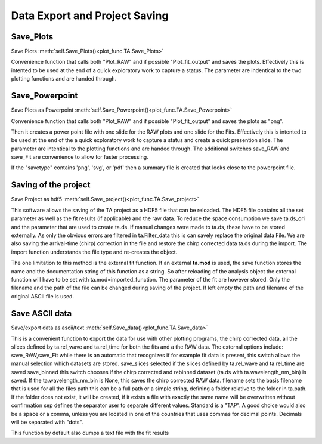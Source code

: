 Data Export and Project Saving
==============================

Save_Plots
-------------------

Save Plots						:meth:`self.Save_Plots()<plot_func.TA.Save_Plots>`

Convenience function that calls both "Plot_RAW" and if possible
"Plot_fit_output" and saves the plots. Effectively this is intented to
be used at the end of a quick exploratory work to capture a status. The
parameter are indentical to the two plotting functions and are handed
through.

Save_Powerpoint
--------------------

Save Plots as Powerpoint		:meth:`self.Save_Powerpoint()<plot_func.TA.Save_Powerpoint>`

Convenience function that calls both "Plot_RAW" and if possible
"Plot_fit_output" and saves the plots as "png". 

Then it creates a power point file with one slide for the RAW plots and 
one slide for the Fits.
Effectively this is intented to be used at the end of the a quick
exploratory work to capture a status and create a quick presention
slide. The parameter are intentical to the plotting functions and are
handed through. The additional switches save_RAW and save_Fit are
convenience to allow for faster processing.

If the "savetype" contains 'png', 'svg', or 'pdf' then a summary file is created 
that looks close to the powerpoint file.

Saving of the  project
--------------------------------------

Save Project as hdf5			:meth:`self.Save_project()<plot_func.TA.Save_project>`

This software allows the saving of the TA project as a HDF5 file that
can be reloaded. The HDF5 file contains all the set parameter as well as
the fit results (if applicable) and the raw data. To reduce the space
consumption we save ta.ds_ori and the parameter that are used to create
ta.ds. If manual changes were made to ta.ds, these have to be stored
externally. As only the obvious errors are filtered in ta.Filter_data
this is can savely replace the original data File. We are also saving
the arrival-time (chirp) correction in the file and restore the chirp
corrected data ta.ds during the import. The import function understands
the file type and re-creates the object.

The one limitation to this method is the external fit function. If an
external **ta.mod** is used, the save function stores the name and the
documentation string of this function as a string. So after reloading of
the analysis object the external function will have to be set with
ta.mod=imported_function. The parameter of the fit are however stored.
Only the filename and the path of the file can be changed during saving
of the project. If left empty the path and filename of the original
ASCII file is used.

Save ASCII data
---------------------------

Save/export data as ascii/text	:meth:`self.Save_data()<plot_func.TA.Save_data>`

This is a convenient function to export the data for use with other
plotting programs, the chirp corrected data, all the slices defined by
ta.rel_wave and ta.rel_time for both the fits and a the RAW data. The
external options include: save_RAW,save_Fit while there is an
automatic that recognizes if for example fit data is present, this
switch allows the manual selection which datasets are stored.
save_slices selected if the slices defined by ta.rel_wave and
ta.rel_time are saved save_binned this switch chooses if the chirp
corrected and rebinned dataset (ta.ds with ta.wavelength_nm_bin) is
saved. If the ta.wavelength_nm_bin is None, this saves the chirp
corrected RAW data. filename sets the basis filename that is used for
all the files path this can be a full path or a simple string,
defining a folder relative to the folder in ta.path. If the folder
does not exist, it will be created, if it exists a file with exactly
the same name will be overwritten without confirmation sep defines the
separator user to separate different values. Standard is a "TAP". A good 
choice would also be a space or a comma, unless you are
located in one of the countries that uses commas for decimal points.
Decimals will be separated with "dots".

This function by default also dumps a text file with the fit results

